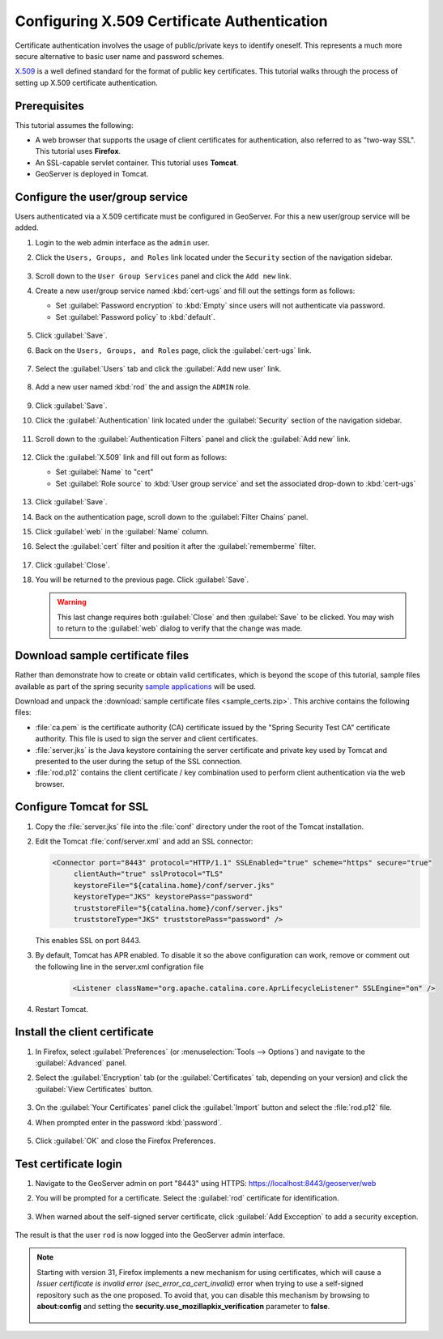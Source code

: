 .. _security_tutorials_cert:

Configuring X.509 Certificate Authentication
============================================

Certificate authentication involves the usage of public/private keys to identify oneself. This represents a much more secure alternative to basic user name and password schemes.

`X.509 <http://en.wikipedia.org/wiki/X.509>`_ is a well defined standard for the format of public key certificates. This tutorial walks through the process of setting up X.509 certificate authentication.

Prerequisites
-------------

This tutorial assumes the following:

* A web browser that supports the usage of client certificates for authentication, also referred to as "two-way SSL". This tutorial uses **Firefox**.
* An SSL-capable servlet container. This tutorial uses **Tomcat**.
* GeoServer is deployed in Tomcat.

Configure the user/group service
--------------------------------

Users authenticated via a X.509 certificate must be configured in GeoServer. For this a new user/group service will be added.

#. Login to the web admin interface as the ``admin`` user.

#. Click the ``Users, Groups, and Roles`` link located under the ``Security`` section of
   the navigation sidebar.
   
   .. figure:: images/cert1.jpg
   
#. Scroll down to the ``User Group Services`` panel and click the ``Add new`` link.

#. Create a new user/group service named :kbd:`cert-ugs` and fill out the settings form as follows:
   
   * Set :guilabel:`Password encryption` to :kbd:`Empty` since users will not authenticate via password.
   * Set :guilabel:`Password policy` to :kbd:`default`.

   .. figure:: images/cert2.jpg

#. Click :guilabel:`Save`.

#. Back on the ``Users, Groups, and Roles`` page, click the :guilabel:`cert-ugs` link.

   .. figure:: images/cert3.jpg

#. Select the :guilabel:`Users` tab and click the :guilabel:`Add new user` link.

   .. figure:: images/cert4.jpg

#. Add a new user named :kbd:`rod` the and assign the ``ADMIN`` role.

   .. figure:: images/cert5.jpg

#. Click :guilabel:`Save`.

#. Click the :guilabel:`Authentication` link located under the :guilabel:`Security` section of the navigation sidebar.

    .. figure:: images/cert6.jpg

#. Scroll down to the :guilabel:`Authentication Filters` panel and click the :guilabel:`Add new` link.

    .. figure:: images/cert7.jpg

#. Click the :guilabel:`X.509` link and fill out form as follows:

   * Set :guilabel:`Name` to "cert"
   * Set :guilabel:`Role source` to :kbd:`User group service` and set the associated drop-down to :kbd:`cert-ugs`

   .. figure:: images/cert8.jpg

#. Click :guilabel:`Save`.

#. Back on the authentication page, scroll down to the :guilabel:`Filter Chains` panel. 

#. Click :guilabel:`web` in the :guilabel:`Name` column.

#. Select the :guilabel:`cert` filter and position it after the :guilabel:`rememberme` filter. 

   .. figure:: images/cert9.jpg

#. Click :guilabel:`Close`.

#. You will be returned to the previous page. Click :guilabel:`Save`.

   .. warning::

      This last change requires both :guilabel:`Close` and then :guilabel:`Save` to be clicked. You may wish to return to the :guilabel:`web` dialog to verify that the change was made.

Download sample certificate files
---------------------------------

Rather than demonstrate how to create or obtain valid certificates, which is beyond the scope of this tutorial, sample files available as part of the spring security `sample applications <https://github.com/SpringSource/spring-security/tree/master/samples/certificates>`_ will be used.

Download and unpack the :download:`sample certificate files <sample_certs.zip>`. This archive contains the following files:

* :file:`ca.pem` is the certificate authority (CA) certificate issued by the "Spring Security Test CA" certificate authority. This file is used to sign the server and client certificates.
* :file:`server.jks` is the Java keystore containing the server certificate and private key used by Tomcat and presented to the user during the setup of the SSL connection.
* :file:`rod.p12` contains the client certificate / key combination used to perform client authentication via the web browser.

Configure Tomcat for SSL
------------------------

#. Copy the :file:`server.jks` file into the :file:`conf` directory under the root of the Tomcat installation.

#. Edit the Tomcat :file:`conf/server.xml` and add an SSL connector:

   .. code-block:: xml

       <Connector port="8443" protocol="HTTP/1.1" SSLEnabled="true" scheme="https" secure="true"
            clientAuth="true" sslProtocol="TLS" 
            keystoreFile="${catalina.home}/conf/server.jks"
            keystoreType="JKS" keystorePass="password"
            truststoreFile="${catalina.home}/conf/server.jks"
            truststoreType="JKS" truststorePass="password" />

   This enables SSL on port 8443.

#. By default, Tomcat has APR enabled. To disable it so the above configuration can work, remove or comment out the following line in the server.xml configration file

    .. code-block:: xml

      <Listener className="org.apache.catalina.core.AprLifecycleListener" SSLEngine="on" />   

#. Restart Tomcat.

Install the client certificate
------------------------------

#. In Firefox, select :guilabel:`Preferences` (or :menuselection:`Tools --> Options`) and navigate to the :guilabel:`Advanced` panel.

#. Select the :guilabel:`Encryption` tab (or the :guilabel:`Certificates` tab, depending on your version) and click the :guilabel:`View Certificates` button.

    .. figure:: images/cert10.jpg

#. On the :guilabel:`Your Certificates` panel click the :guilabel:`Import` button and select the :file:`rod.p12` file.

#. When prompted enter in the password :kbd:`password`.

    .. figure:: images/cert11.jpg

#. Click :guilabel:`OK` and close the Firefox Preferences.

Test certificate login
----------------------

#. Navigate to the GeoServer admin on port "8443" using HTTPS: https://localhost:8443/geoserver/web

#. You will be prompted for a certificate. Select the :guilabel:`rod` certificate for identification.

    .. figure:: images/cert12.jpg

#. When warned about the self-signed server certificate, click :guilabel:`Add Excception` to add a security exception.

    .. figure:: images/cert13.jpg

The result is that the user ``rod`` is now logged into the GeoServer admin interface.

    .. figure:: images/cert14.jpg

.. note:: 

  Starting with version 31, Firefox implements a new mechanism for using certificates, which will cause a *Issuer certificate is invalid error (sec_error_ca_cert_invalid)* error when trying to use a self-signed repository such as the one proposed. To avoid that, you can disable this mechanism by browsing to **about:config** and setting the **security.use_mozillapkix_verification** parameter to **false**.

    .. figure:: images/mozilla_pki.jpg
